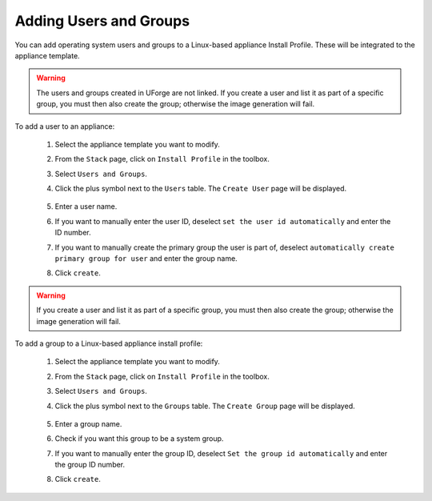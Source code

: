 .. Copyright 2018 FUJITSU LIMITED


.. _appliance-install-profile-users-groups:

Adding Users and Groups
~~~~~~~~~~~~~~~~~~~~~~~

You can add operating system users and groups to a Linux-based appliance Install Profile. These will be integrated to the appliance template.

.. warning:: The users and groups created in UForge are not linked. If you create a user and list it as part of a specific group, you must then also create the group; otherwise the image generation will fail. 

To add a user to an appliance:

	1. Select the appliance template you want to modify.
	2. From the ``Stack`` page, click on ``Install Profile`` in the toolbox.
	3. Select ``Users and Groups``.
	4. Click the plus symbol next to the ``Users`` table. The ``Create User`` page will be displayed.

		.. image :: /images/install-profile-create-user-fp2.png

	5. Enter a user name.
	6. If you want to manually enter the user ID, deselect ``set the user id automatically`` and enter the ID number.
	7. If you want to manually create the primary group the user is part of, deselect ``automatically create primary group for user`` and enter the group name. 
	8. Click ``create``.

.. warning:: If you create a user and list it as part of a specific group, you must then also create the group; otherwise the image generation will fail. 


To add a group to a Linux-based appliance install profile:

	1. Select the appliance template you want to modify.
	2. From the ``Stack`` page, click on ``Install Profile`` in the toolbox.
	3. Select ``Users and Groups``.
	4. Click the plus symbol next to the ``Groups`` table. The ``Create Group`` page will be displayed.

		.. image:: /images/install-profile-create-group-fp2.png

	5. Enter a group name.
	6. Check if you want this group to be a system group.
	7. If you want to manually enter the group ID, deselect ``Set the group id automatically`` and enter the group ID number.
	8. Click ``create``.
